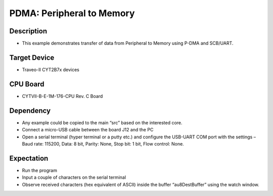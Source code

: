PDMA: Peripheral to Memory
==========================
Description
^^^^^^^^^^^
- This example demonstrates transfer of data from Peripheral to Memory using P-DMA and SCB/UART.

Target Device
^^^^^^^^^^^^^
- Traveo-II CYT2B7x devices

CPU Board
^^^^^^^^^
- CYTVII-B-E-1M-176-CPU Rev. C Board

Dependency
^^^^^^^^^^
- Any example could be copied to the main “src” based on the interested core.
- Connect a micro-USB cable between the board J12 and the PC
- Open a serial terminal (hyper terminal or a putty etc.) and configure the USB-UART COM port with the settings – Baud rate: 115200,  Data: 8 bit, Parity: None, Stop bit: 1 bit, Flow control: None.

Expectation
^^^^^^^^^^^
- Run the program
- Input a couple of characters on the serial terminal
- Observe received characters (hex equivalent of ASCII) inside the buffer “au8DestBuffer” using the watch window.